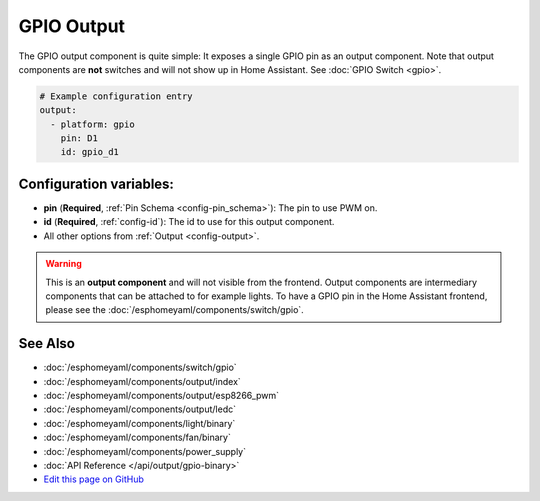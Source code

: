 GPIO Output
===========

The GPIO output component is quite simple: It exposes a single GPIO pin
as an output component. Note that output components are **not** switches and
will not show up in Home Assistant. See :doc:`GPIO Switch <gpio>`.

.. code:: yaml

    # Example configuration entry
    output:
      - platform: gpio
        pin: D1
        id: gpio_d1

Configuration variables:
------------------------

- **pin** (**Required**, :ref:`Pin Schema <config-pin_schema>`): The pin to use PWM on.
- **id** (**Required**, :ref:`config-id`): The id to use for this output component.
- All other options from :ref:`Output <config-output>`.

.. warning::

    This is an **output component** and will not visible from the frontend. Output components are intermediary
    components that can be attached to for example lights. To have a GPIO pin in the Home Assistant frontend, please
    see the :doc:`/esphomeyaml/components/switch/gpio`.

See Also
--------

- :doc:`/esphomeyaml/components/switch/gpio`
- :doc:`/esphomeyaml/components/output/index`
- :doc:`/esphomeyaml/components/output/esp8266_pwm`
- :doc:`/esphomeyaml/components/output/ledc`
- :doc:`/esphomeyaml/components/light/binary`
- :doc:`/esphomeyaml/components/fan/binary`
- :doc:`/esphomeyaml/components/power_supply`
- :doc:`API Reference </api/output/gpio-binary>`
- `Edit this page on GitHub <https://github.com/OttoWinter/esphomedocs/blob/current/esphomeyaml/components/output/gpio.rst>`__

.. disqus::
